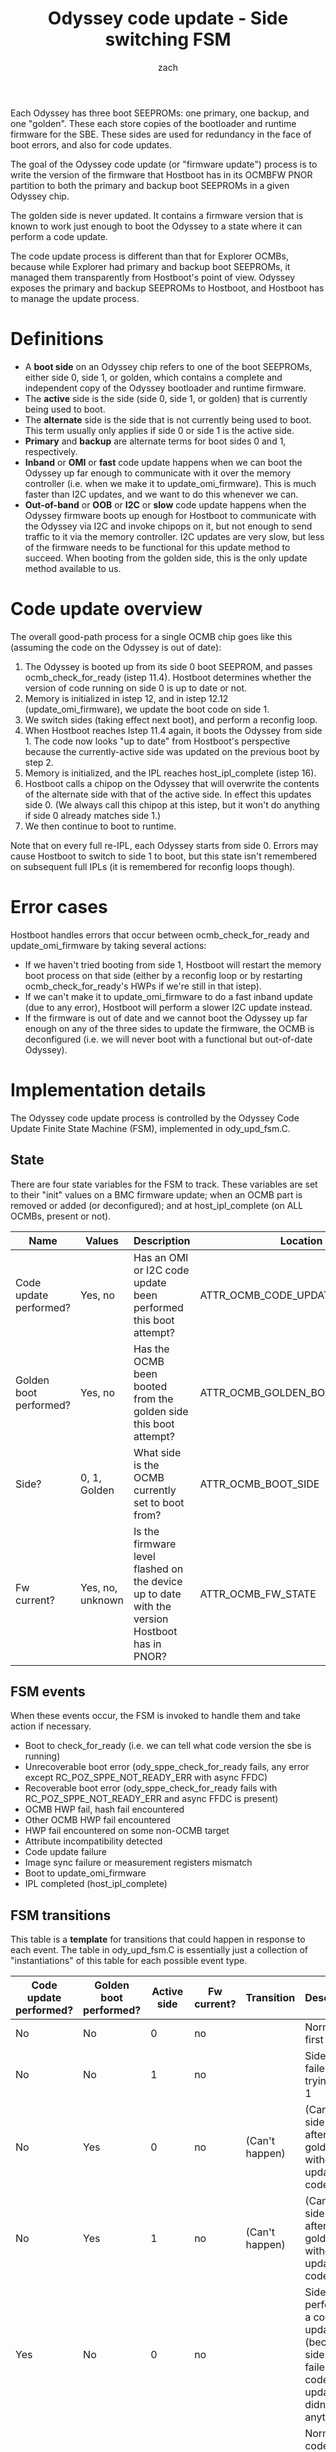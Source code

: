 #+TITLE: Odyssey code update - Side switching FSM
#+AUTHOR: zach
#+OPTIONS: ^:{}

Each Odyssey has three boot SEEPROMs: one primary, one backup, and one
"golden". These each store copies of the bootloader and runtime
firmware for the SBE. These sides are used for redundancy in the face
of boot errors, and also for code updates.

The goal of the Odyssey code update (or "firmware update") process is
to write the version of the firmware that Hostboot has in its OCMBFW
PNOR partition to both the primary and backup boot SEEPROMs in a given
Odyssey chip.

The golden side is never updated. It contains a firmware version that
is known to work just enough to boot the Odyssey to a state where it
can perform a code update.

The code update process is different than that for Explorer OCMBs,
because while Explorer had primary and backup boot SEEPROMs, it
managed them transparently from Hostboot's point of view. Odyssey
exposes the primary and backup SEEPROMs to Hostboot, and Hostboot has
to manage the update process.

* Definitions

- A *boot side* on an Odyssey chip refers to one of the boot SEEPROMs,
  either side 0, side 1, or golden, which contains a complete and
  independent copy of the Odyssey bootloader and runtime firmware.
- The *active* side is the side (side 0, side 1, or golden) that is
  currently being used to boot.
- The *alternate* side is the side that is not currently being used to
  boot. This term usually only applies if side 0 or side 1 is the
  active side.
- *Primary* and *backup* are alternate terms for boot sides 0 and 1,
  respectively.
- *Inband* or *OMI* or *fast* code update happens when we can boot the
  Odyssey up far enough to communicate with it over the memory
  controller (i.e. when we make it to update_omi_firmware). This is
  much faster than I2C updates, and we want to do this whenever we
  can.
- *Out-of-band* or *OOB* or *I2C* or *slow* code update happens when
  the Odyssey firmware boots up enough for Hostboot to communicate
  with the Odyssey via I2C and invoke chipops on it, but not enough to
  send traffic to it via the memory controller. I2C updates are very
  slow, but less of the firmware needs to be functional for this
  update method to succeed. When booting from the golden side, this is
  the only update method available to us.

* Code update overview

The overall good-path process for a single OCMB chip goes like this
(assuming the code on the Odyssey is out of date):

1. The Odyssey is booted up from its side 0 boot SEEPROM, and passes
   ocmb_check_for_ready (istep 11.4). Hostboot determines whether the
   version of code running on side 0 is up to date or not.
2. Memory is initialized in istep 12, and in istep 12.12
   (update_omi_firmware), we update the boot code on side 1.
3. We switch sides (taking effect next boot), and perform a reconfig
   loop.
4. When Hostboot reaches Istep 11.4 again, it boots the Odyssey from
   side 1. The code now looks "up to date" from Hostboot's perspective
   because the currently-active side was updated on the previous boot
   by step 2.
5. Memory is initialized, and the IPL reaches host_ipl_complete (istep
   16).
6. Hostboot calls a chipop on the Odyssey that will overwrite the
   contents of the alternate side with that of the active side. In
   effect this updates side 0. (We always call this chipop at this
   istep, but it won't do anything if side 0 already matches side 1.)
7. We then continue to boot to runtime.

Note that on every full re-IPL, each Odyssey starts from
side 0. Errors may cause Hostboot to switch to side 1 to boot, but
this state isn't remembered on subsequent full IPLs (it is remembered
for reconfig loops though).

* Error cases

Hostboot handles errors that occur between ocmb_check_for_ready and
update_omi_firmware by taking several actions:

- If we haven't tried booting from side 1, Hostboot will restart the
  memory boot process on that side (either by a reconfig loop or by
  restarting ocmb_check_for_ready's HWPs if we're still in that
  istep).
- If we can't make it to update_omi_firmware to do a fast inband
  update (due to any error), Hostboot will perform a slower I2C update
  instead.
- If the firmware is out of date and we cannot boot the Odyssey up far
  enough on any of the three sides to update the firmware, the OCMB is
  deconfigured (i.e. we will never boot with a functional but
  out-of-date Odyssey).

* Implementation details

The Odyssey code update process is controlled by the Odyssey Code
Update Finite State Machine (FSM), implemented in ody_upd_fsm.C.

** State

There are four state variables for the FSM to track. These variables
are set to their "init" values on a BMC firmware update; when an OCMB
part is removed or added (or deconfigured); and at host_ipl_complete
(on ALL OCMBs, present or not).

| Name                   | Values           | Description                                                                                   | Location                        | Duration     |      Init |
|------------------------+------------------+-----------------------------------------------------------------------------------------------+---------------------------------+--------------+-----------|
| Code update performed? | Yes, no          | Has an OMI or I2C code update been performed this boot attempt?                               | ATTR_OCMB_CODE_UPDATED          | non-volatile |         0 |
| Golden boot performed? | Yes, no          | Has the OCMB been booted from the golden side this boot attempt?                              | ATTR_OCMB_GOLDEN_BOOT_ATTEMPTED | non-volatile |         0 |
| Side?                  | 0, 1, Golden     | What side is the OCMB currently set to boot from?                                             | ATTR_OCMB_BOOT_SIDE             | non-volatile |         0 |
| Fw current?            | Yes, no, unknown | Is the firmware level flashed on the device up to date with the version Hostboot has in PNOR? | ATTR_OCMB_FW_STATE              | volatile     | "UNKNOWN" |

** FSM events

When these events occur, the FSM is invoked to handle them and take
action if necessary.

- Boot to check_for_ready (i.e. we can tell what code version the sbe
  is running)
- Unrecoverable boot error (ody_sppe_check_for_ready fails, any error
  except RC_POZ_SPPE_NOT_READY_ERR with async FFDC)
- Recoverable boot error (ody_sppe_check_for_ready fails with
  RC_POZ_SPPE_NOT_READY_ERR and async FFDC is present)
- OCMB HWP fail, hash fail encountered
- Other OCMB HWP fail encountered
- HWP fail encountered on some non-OCMB target
- Attribute incompatibility detected
- Code update failure
- Image sync failure or measurement registers mismatch
- Boot to update_omi_firmware
- IPL completed (host_ipl_complete)

** FSM transitions

This table is a *template* for transitions that could happen in
response to each event. The table in ody_upd_fsm.C is essentially just
a collection of "instantiations" of this table for each possible event
type.

 | Code update performed? | Golden boot performed? | Active side | Fw current? | Transition     | Description                                                                                               |
 |------------------------+------------------------+-------------+-------------+----------------+-----------------------------------------------------------------------------------------------------------|
 | No                     | No                     |           0 | no          |                | Normal IPL, first try                                                                                     |
 | No                     | No                     |           1 | no          |                | Side 0 failed IPL, trying side 1                                                                          |
 | No                     | Yes                    |           0 | no          | (Can't happen) | (Can't boot side 0 or 1 after golden without updating code)                                               |
 | No                     | Yes                    |           1 | no          | (Can't happen) | (Can't boot side 0 or 1 after golden without updating code)                                               |
 | Yes                    | No                     |           0 | no          |                | Side 1 performed a code update (because side 0 failed), and code update didn't do anything                |
 | Yes                    | No                     |           1 | no          |                | Normal code update flow, side 0 performed a code update, and code update didn't do anything               |
 | Yes                    | Yes                    |           0 | no          |                | Golden side updated code, and code update didn't do anything                                              |
 | Yes                    | Yes                    |           1 | no          |                | Golden side updated code, booting from side 0 failed, and golden code update didn't do anything to side 1 |
 | No                     | No                     |      Golden | no          |                | Failures happened on both side 0 and 1 and never got to try a code update, trying golden now              |
 | No                     | Yes                    |      Golden | no          | (Can't happen) | (Can't do a golden boot twice)                                                                            |
 | Yes                    | No                     |      Golden | no          |                | Failures happened on both side 0 and 1 but we did try to update code before, trying golden now            |
 | Yes                    | Yes                    |      Golden | no          | (Can't happen) | (Can't do a golden boot twice)                                                                            |
 |------------------------+------------------------+-------------+-------------+----------------+-----------------------------------------------------------------------------------------------------------|
 | No                     | No                     |           0 | yes         |                | Normal IPL, first try                                                                                     |
 | No                     | No                     |           1 | yes         |                | Side 0 failed IPL, trying side 1                                                                          |
 | No                     | Yes                    |           0 | yes         | (Can't happen) | (Can't boot side 0 or 1 after golden without updating code)                                               |
 | No                     | Yes                    |           1 | yes         | (Can't happen) | (Can't boot side 0 or 1 after golden without updating code)                                               |
 | Yes                    | No                     |           0 | yes         |                | Side 1 performed a code update (because side 0 failed), trying side 0 now                                 |
 | Yes                    | No                     |           1 | yes         |                | Normal code update flow, side 0 performed a code update, trying side 1 now                                |
 | Yes                    | Yes                    |           0 | yes         |                | Golden side updated code, trying to boot from side 0 now                                                  |
 | Yes                    | Yes                    |           1 | yes         |                | Golden side updated code, booting from side 0 failed, trying side 1                                       |
 | No                     | No                     |      Golden | yes         | (Can't happen) | (Golden side fw is never considered current)                                                              |
 | No                     | Yes                    |      Golden | yes         | (Can't happen) | (Can't do a golden boot twice)                                                                            |
 | Yes                    | No                     |      Golden | yes         | (Can't happen) | (Golden side fw is never considered current)                                                              |
 | Yes                    | Yes                    |      Golden | yes         | (Can't happen) | (Can't do a golden boot twice)                                                                            |

** Controlling Code Update with Attribute Overrides

Overriding the `ODYSSEY_PRIORITY_CODE_UPDATE_RULE` attribute on the
system target allows a user to change the behavior of the FSM in order
to e.g. prevent code updates, force code updates, etc.

The attribute is an array of two 64-bit words with the following
structure (also listed in attribute_types.xml):

#+BEGIN_SRC
      Word 0           | Word 1
      VVVVVVVVWWXXYYZZ | AABBCCDD00000000

      VVVVVVVV: The event pattern to match. This is a bitwise-OR'd
                collection of elements from ody_upd_event_t.

      WWXXYYZZ: The state pattern to match.

            WW: Bitwise-OR'd collection of tristate_t representing the
                "update performed?" state variable.
            XX: Bitwise-OR'd collection of tristate_t representing the
                "golden boot performed?" state variable.
            YY: Bitwise-OR'd collection of ocmb_boot_side_t representing the
                "OCMB boot side" state variable.
            ZZ: Bitwise-OR'd collection of tristate_t representing the
                "OCMB FW up to date?" state variable.

      AABBCCDD: The actions for the FSM to perform when the event and
                state match the patterns in word 0. If these actions are taken,
                the actions that would have otherwise been taken by the FSM are
                ignored.

            AA: A single element of the update_action_t enumeration
                representing an action to take.
            BB: A single element of the update_action_t enumeration
                representing an action to take.
            CC: A single element of the update_action_t enumeration
                representing an action to take.
            DD: A single element of the update_action_t enumeration
                representing an action to take.
#+END_SRC

Note that if the perform_code_update action is taken by this override,
all code images on the OCMB are considered to be out of date and will
be updated.

For example, this attribute override will force a code update in istep
12.12 on the first loop:

#+BEGIN_SRC
CLEAR

target = k0:s0

ATTR_ODYSSEY_PRIORITY_CODE_UPDATE_RULE[0] 0x00000002FFFF01FF
ATTR_ODYSSEY_PRIORITY_CODE_UPDATE_RULE[1] 0x040B0D0000000000
#+END_SRC

In this case:

#+BEGIN_SRC
      VVVVVVVV = 00000002: UPDATE_OMI_FIRMWARE_REACHED

            WW = FF: Matches any value for "Update performed?"
            XX = FF: Matches any value for "Golden boot performed?"
            YY = 01: Matches side 0 (we only match side 0 so that
                     when we switch to side 1 we'll make forward progress)
            ZZ = FF: Matches any value for "OCMB FW up to date?"

            AA = 04: perform_code_update
            BB = 0B: switch_to_side_1
            CC = 0D: retry_check_for_ready (causes a reconfig loop)
            DD = 00: do_nothing (no-op)
#+END_SRC

Similarly, this example forces an I2C code update on side 0 in step 11.4:

#+BEGIN_SRC
CLEAR

target = k0:s0

ATTR_ODYSSEY_PRIORITY_CODE_UPDATE_RULE[0] 0x00000001FFFF01FF
ATTR_ODYSSEY_PRIORITY_CODE_UPDATE_RULE[1] 0x040B0D0000000000
#+END_SRC

The following attribute override will prevent all code updates:

#+BEGIN_SRC
CLEAR

target = k0:s0

ATTR_ODYSSEY_PRIORITY_CODE_UPDATE_RULE[0] 0x000000FBFFFF03FF
ATTR_ODYSSEY_PRIORITY_CODE_UPDATE_RULE[1] 0x0000000000000000
#+END_SRC

This works by matching all events (0xFB), all "update performed?"
states (0xFF), all "golden boot performed?" states (0xFF), on sides 0
and 1 (0x3), and all "OCMB FW up to date?" values (0xFF), and
performing the "do_nothing" action (0x00) from those states.
